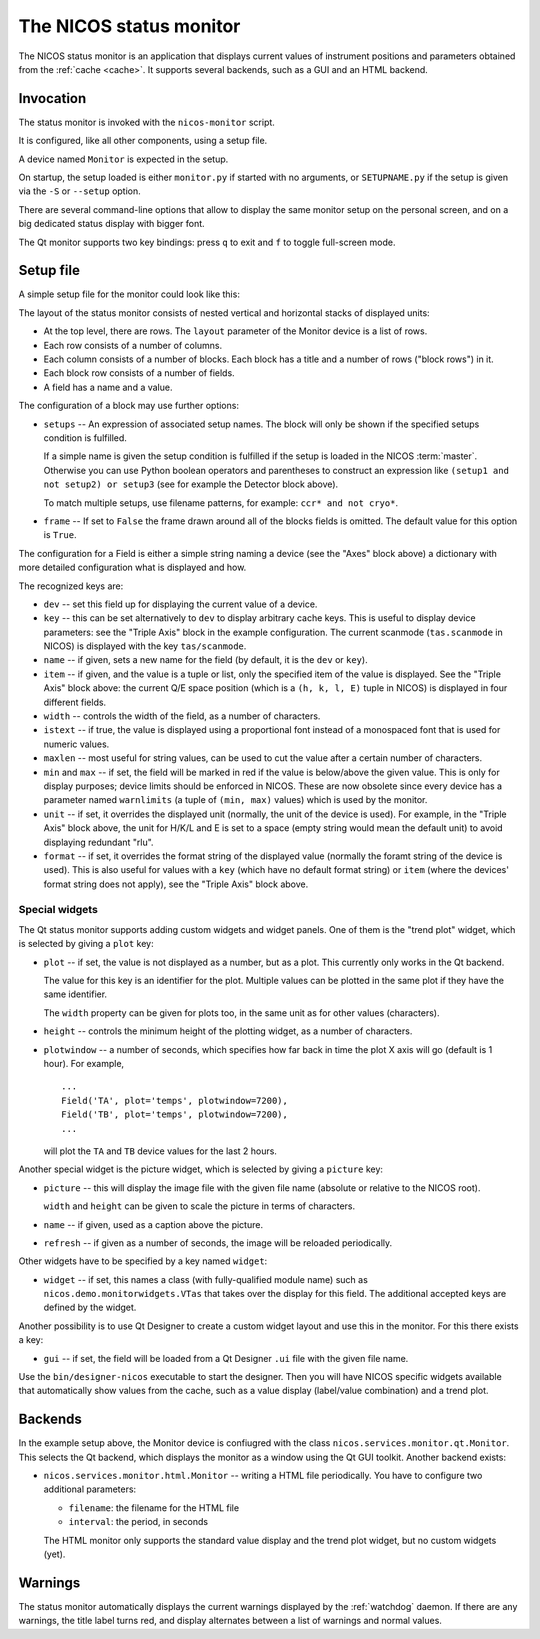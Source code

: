 .. _monitor:

The NICOS status monitor
========================

The NICOS status monitor is an application that displays current values of
instrument positions and parameters obtained from the :ref:`cache <cache>`.  It
supports several backends, such as a GUI and an HTML backend.


Invocation
----------

The status monitor is invoked with the ``nicos-monitor`` script.

It is configured, like all other components, using a setup file.

A device named ``Monitor`` is expected in the setup.

.. The file must be named either ``monitor.py`` or :file:`{SETUPNAME}.py`, where
   ``SETUPNAME`` is a user-defined name.

On startup, the setup loaded is either ``monitor.py`` if started with no arguments,
or ``SETUPNAME.py`` if the setup is given via the ``-S`` or ``--setup`` option.

There are several command-line options that allow to display the same monitor
setup on the personal screen, and on a big dedicated status display with bigger
font.

.. program:: monitor

.. option:: -h, --help

    show the help message and exit

.. option:: -d, --daemon

    daemonize the monitor process (only useful for non-GUI versions)

.. option:: -s size, --fontsize=size

    select the base font size.

.. option:: -p padding, --padding=padding

    select the padding between blocks.

.. option:: -S SETUPNAME, --setup=SETUPNAME

    name of the setup, default is 'monitor'

.. option:: -g geom, --geometry=geom

    select the window geometry with a string 'WxH+X+Y' or 'fullscreen'

The Qt monitor supports two key bindings: press ``q`` to exit and ``f`` to
toggle full-screen mode.


Setup file
----------

A simple setup file for the monitor could look like this:

.. code-block:: python
   :linenos:

   # this is not a setup with instrument devices
   group = 'special'

   expcolumn = Column(
     Block('Experiment',   # block name
         [# a list of rows in that block
         BlockRow(Field(name='Proposal', key='exp/proposal', width=7),
                  Field(name='Title',    key='exp/title',    width=20,
                       istext=True, maxlen=20),
                  Field(name='Current status', key='exp/action', width=30,
                        istext=True),
                  Field(name='Last file', key='filesink/lastfilenumber'),
                 ),
         ],
         # This block will always be displayed
     ),
   )

   devcolumn = Column(
     Block('Axes', [
         BlockRow(Field('mth'), Field('mtt')),
         BlockRow(Field('psi'), Field('phi')),
         BlockRow(Field('ath'), Field('att')),
         ],
         # setup that must be loaded for this block to be shown
         setups='tas',
     ),

     Block('Detector', [
         BlockRow(Field(name='timer', dev='timer'),
                  Field(name='ctr1',  dev='ctr1'),
                  Field(name='ctr2',  dev='ctr2'),
                 ),
         ],
         # setup 'detector' must and 'qmesydaq' must __not__ be loaded to
         # show this block
         setups='detector and not qmesydaq',
     ),

     Block('Triple-axis', [
         BlockRow(Field(dev='tas', item=0, name='H', format='%.3f', unit=' '),
                  Field(dev='tas', item=1, name='K', format='%.3f', unit=' '),
                  Field(dev='tas', item=2, name='L', format='%.3f', unit=' '),
                  Field(dev='tas', item=3, name='E', format='%.3f', unit=' ')
                 ),
         BlockRow(Field(key='tas/scanmode', name='Mode'),
                  Field(dev='mono', name='ki'),
                  Field(dev='ana', name='kf'),
                  Field(key='tas/energytransferunit', name='Unit'),
                 ),
         ],
         setups='tas',
     ),
   )

   devices = dict(
       Monitor = device('nicos.services.monitor.qt.Monitor',
                        title = 'My status monitor',
                        cache = 'localhost:14869',
                        layout = [Row(expcolumn), Row(devcolumn)]),
   )

The layout of the status monitor consists of nested vertical and horizontal
stacks of displayed units:

* At the top level, there are rows.  The ``layout`` parameter of the Monitor
  device is a list of rows.

* Each row consists of a number of columns.

* Each column consists of a number of blocks.  Each block has a title and a
  number of rows ("block rows") in it.

* Each block row consists of a number of fields.

* A field has a name and a value.

The configuration of a block may use further options:

* ``setups`` -- An expression of associated setup names.  The block will only be
  shown if the specified setups condition is fulfilled.

  If a simple name is given the setup condition is fulfilled if the setup is
  loaded in the NICOS :term:`master`.  Otherwise you can use Python boolean
  operators and parentheses to construct an expression like ``(setup1 and
  not setup2) or setup3`` (see for example the Detector block above).

  To match multiple setups, use filename patterns, for example: ``ccr* and not
  cryo*``.

* ``frame`` -- If set to ``False`` the frame drawn around all of the blocks fields
  is omitted. The default value for this option is ``True``.

The configuration for a Field is either a simple string naming a device (see the
"Axes" block above) a dictionary with more detailed configuration what is
displayed and how.

The recognized keys are:

* ``dev`` -- set this field up for displaying the current value of a device.

* ``key`` -- this can be set alternatively to ``dev`` to display arbitrary cache
  keys.  This is useful to display device parameters: see the "Triple Axis"
  block in the example configuration.  The current scanmode (``tas.scanmode`` in
  NICOS) is displayed with the key ``tas/scanmode``.

* ``name`` -- if given, sets a new name for the field (by default, it is the
  ``dev`` or ``key``).

* ``item`` -- if given, and the value is a tuple or list, only the specified
  item of the value is displayed.  See the "Triple Axis" block above: the
  current Q/E space position (which is a ``(h, k, l, E)`` tuple in NICOS) is
  displayed in four different fields.

* ``width`` -- controls the width of the field, as a number of characters.

* ``istext`` -- if true, the value is displayed using a proportional font
  instead of a monospaced font that is used for numeric values.

* ``maxlen`` -- most useful for string values, can be used to cut the value
  after a certain number of characters.

* ``min`` and ``max`` -- if set, the field will be marked in red if the value is
  below/above the given value.  This is only for display purposes; device limits
  should be enforced in NICOS.  These are now obsolete since every device has a
  parameter named ``warnlimits`` (a tuple of ``(min, max)`` values) which is
  used by the monitor.

* ``unit`` -- if set, it overrides the displayed unit (normally, the unit of the
  device is used).  For example, in the "Triple Axis" block above, the unit for
  H/K/L and E is set to a space (empty string would mean the default unit) to
  avoid displaying redundant "rlu".

* ``format`` -- if set, it overrides the format string of the displayed value
  (normally the foramt string of the device is used).  This is also useful for
  values with a ``key`` (which have no default format string) or ``item`` (where
  the devices' format string does not apply), see the "Triple Axis" block above.

Special widgets
^^^^^^^^^^^^^^^

The Qt status monitor supports adding custom widgets and widget panels.  One of
them is the "trend plot" widget, which is selected by giving a ``plot`` key:

* ``plot`` -- if set, the value is not displayed as a number, but as a plot.
  This currently only works in the Qt backend.

  The value for this key is an identifier for the plot.  Multiple values can be
  plotted in the same plot if they have the same identifier.

  The ``width`` property can be given for plots too, in the same unit as for
  other values (characters).

* ``height`` -- controls the minimum height of the plotting widget, as a number
  of characters.

* ``plotwindow`` -- a number of seconds, which specifies how far back in time the
  plot X axis will go (default is 1 hour).  For example, ::

    ...
    Field('TA', plot='temps', plotwindow=7200),
    Field('TB', plot='temps', plotwindow=7200),
    ...

  will plot the ``TA`` and ``TB`` device values for the last 2 hours.

Another special widget is the picture widget, which is selected by giving a
``picture`` key:

* ``picture`` -- this will display the image file with the given file name
  (absolute or relative to the NICOS root).

  ``width`` and ``height`` can be given to scale the picture in terms of
  characters.

* ``name`` -- if given, used as a caption above the picture.

* ``refresh`` -- if given as a number of seconds, the image will be reloaded
  periodically.

Other widgets have to be specified by a key named ``widget``:

* ``widget`` -- if set, this names a class (with fully-qualified module name)
  such as ``nicos.demo.monitorwidgets.VTas`` that takes over the display for
  this field.  The additional accepted keys are defined by the widget.

Another possibility is to use Qt Designer to create a custom widget layout and
use this in the monitor.  For this there exists a key:

* ``gui`` -- if set, the field will be loaded from a Qt Designer ``.ui`` file
  with the given file name.

Use the ``bin/designer-nicos`` executable to start the designer.  Then you will
have NICOS specific widgets available that automatically show values from the
cache, such as a value display (label/value combination) and a trend plot.


Backends
--------

In the example setup above, the Monitor device is confiugred with the class
``nicos.services.monitor.qt.Monitor``.  This selects the Qt backend, which
displays the monitor as a window using the Qt GUI toolkit.  Another backend
exists:

* ``nicos.services.monitor.html.Monitor`` -- writing a HTML file periodically.
  You have to configure two additional parameters:

  - ``filename``: the filename for the HTML file
  - ``interval``: the period, in seconds

  The HTML monitor only supports the standard value display and the trend plot
  widget, but no custom widgets (yet).


Warnings
--------

The status monitor automatically displays the current warnings displayed by the
:ref:`watchdog` daemon.  If there are any warnings, the title label turns red,
and display alternates between a list of warnings and normal values.
